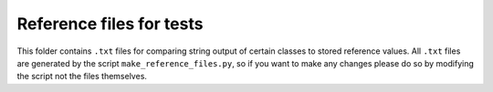 Reference files for tests
-------------------------

This folder contains ``.txt`` files for comparing string output of certain classes
to stored reference values. All ``.txt`` files are generated by the script
``make_reference_files.py``, so if you want to make any changes please do so by
modifying the script not the files themselves. 
